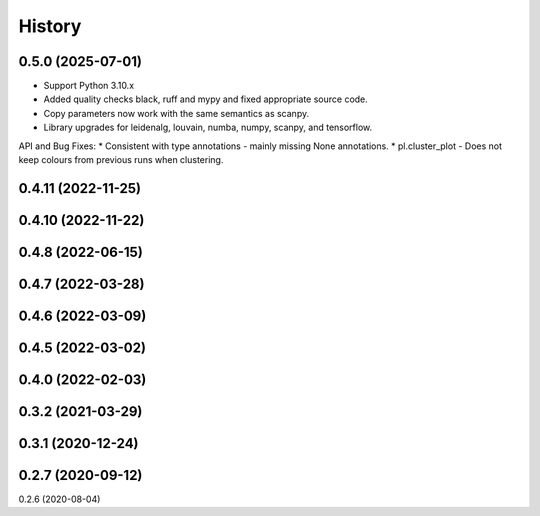 =======
History
=======

0.5.0 (2025-07-01)
------------------
* Support Python 3.10.x
* Added quality checks black, ruff and mypy and fixed appropriate source code.
* Copy parameters now work with the same semantics as scanpy.
* Library upgrades for leidenalg, louvain, numba, numpy, scanpy, and tensorflow.

API and Bug Fixes:
* Consistent with type annotations - mainly missing None annotations.
* pl.cluster_plot - Does not keep colours from previous runs when clustering.

0.4.11 (2022-11-25)
------------------
0.4.10 (2022-11-22)
------------------
0.4.8 (2022-06-15)
------------------
0.4.7 (2022-03-28)
------------------
0.4.6 (2022-03-09)
------------------
0.4.5 (2022-03-02)
------------------
0.4.0 (2022-02-03)
------------------
0.3.2 (2021-03-29)
------------------
0.3.1 (2020-12-24)
------------------
0.2.7 (2020-09-12)
------------------
0.2.6 (2020-08-04)
